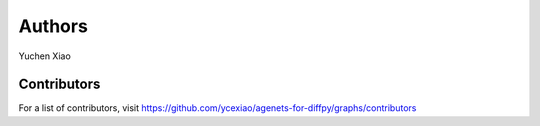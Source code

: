 Authors
=======

Yuchen Xiao

Contributors
------------

For a list of contributors, visit
https://github.com/ycexiao/agenets-for-diffpy/graphs/contributors
